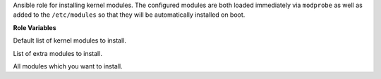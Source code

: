 Ansible role for installing kernel modules. The configured modules are
both loaded immediately via ``modprobe`` as well as added to the
``/etc/modules`` so that they will be automatically installed on boot.

**Role Variables**

.. zuul:rolevar:: kernel_modules_default
   :default: [ "bonding", "8021q" ]

Default list of kernel modules to install.

.. zuul:rolevar:: kernel_modules_extra
   :default: []

List of extra modules to install.

.. zuul:rolevar:: kernel_modules
   :default: kernel_modules_default + kernel_modules_extra

All modules which you want to install.
